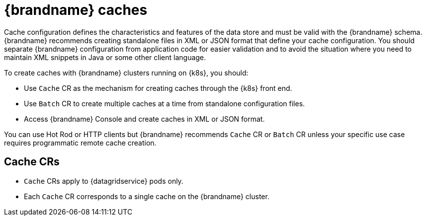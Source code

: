 [id='caches_{context}']
= {brandname} caches

[role="_abstract"]
Cache configuration defines the characteristics and features of the data store and must be valid with the {brandname} schema.
{brandname} recommends creating standalone files in XML or JSON format that define your cache configuration.
You should separate {brandname} configuration from application code for easier validation and to avoid the situation where you need to maintain XML snippets in Java or some other client language.

To create caches with {brandname} clusters running on {k8s}, you should:

* Use `Cache` CR as the mechanism for creating caches through the {k8s} front end.
* Use `Batch` CR to create multiple caches at a time from standalone configuration files.
* Access {brandname} Console and create caches in XML or JSON format.

You can use Hot Rod or HTTP clients but {brandname} recommends `Cache` CR or `Batch` CR unless your specific use case requires programmatic remote cache creation.

[discrete]
== Cache CRs

* `Cache` CRs apply to {datagridservice} pods only.
* Each `Cache` CR corresponds to a single cache on the {brandname} cluster.
